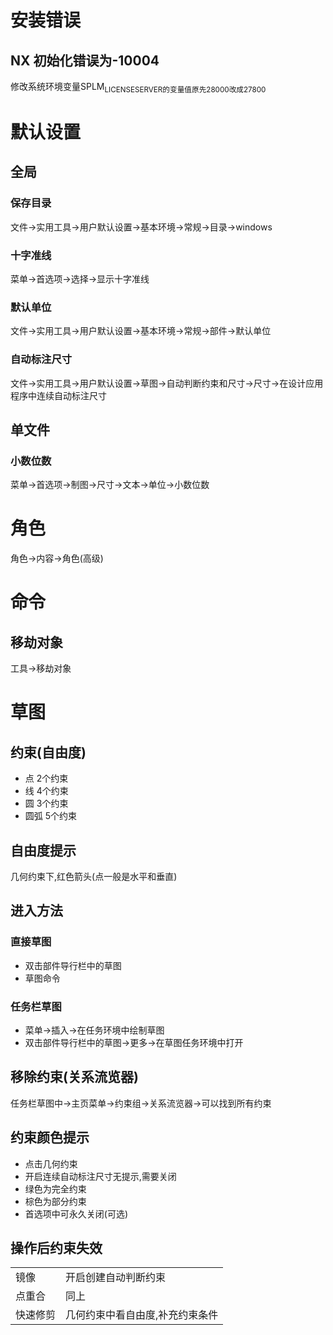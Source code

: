 * 安装错误
** NX 初始化错误为-10004
   修改系统环境变量SPLM_LICENSE_SERVER的变量值原先28000改成27800
* 默认设置
** 全局
*** 保存目录
   文件->实用工具->用户默认设置->基本环境->常规->目录->windows
*** 十字准线
   菜单->首选项->选择->显示十字准线
*** 默认单位
   文件->实用工具->用户默认设置->基本环境->常规->部件->默认单位
*** 自动标注尺寸
   文件->实用工具->用户默认设置->草图->自动判断约束和尺寸->尺寸->在设计应用程序中连续自动标注尺寸
** 单文件
*** 小数位数
    菜单->首选项->制图->尺寸->文本->单位->小数位数
* 角色
  角色->内容->角色(高级)
* 命令
** 移劫对象
   工具->移劫对象
* 草图
** 约束(自由度)
   - 点
     2个约束
   - 线
     4个约束
   - 圆
     3个约束
   - 圆弧
     5个约束
** 自由度提示
   几何约束下,红色箭头(点一般是水平和垂直)
** 进入方法
*** 直接草图 
    - 双击部件导行栏中的草图
    - 草图命令
*** 任务栏草图
    - 菜单->插入->在任务环境中绘制草图
    - 双击部件导行栏中的草图->更多->在草图任务环境中打开
** 移除约束(关系流览器)
   任务栏草图中->主页菜单->约束组->关系流览器->可以找到所有约束
** 约束颜色提示
   - 点击几何约束
   - 开启连续自动标注尺寸无提示,需要关闭
   - 绿色为完全约束
   - 棕色为部分约束
   - 首选项中可永久关闭(可选)
** 操作后约束失效
|----------+---------------------------------|
| 镜像     | 开启创建自动判断约束            |
| 点重合   | 同上                            |
| 快速修剪 | 几何约束中看自由度,补充约束条件 |
|----------+---------------------------------|
   
